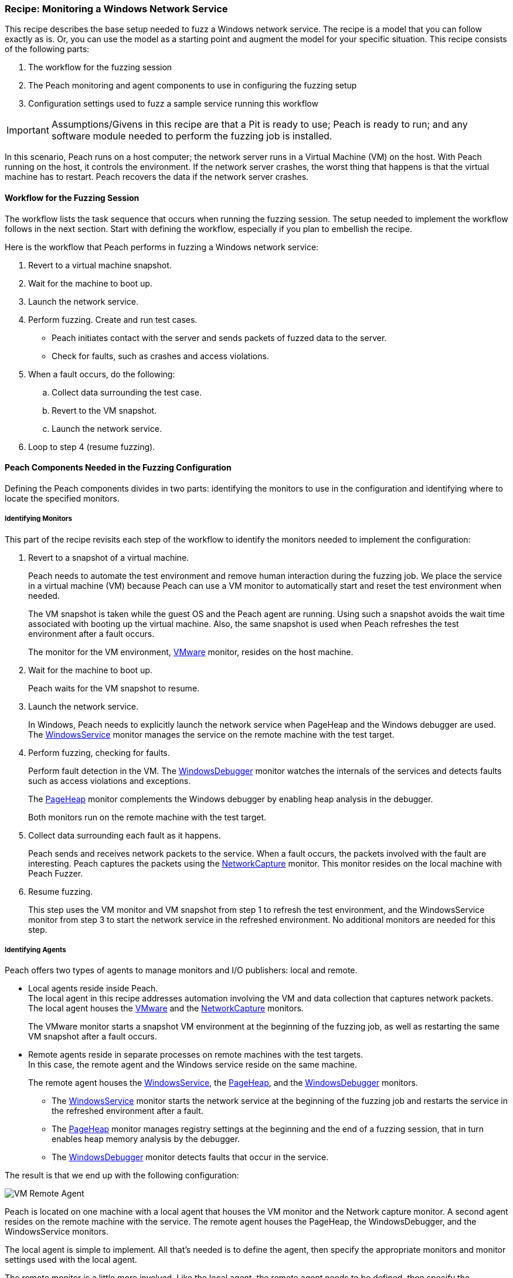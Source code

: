 [[Recipe_WindowsNetServer]]
=== Recipe: Monitoring a Windows Network Service

This recipe describes the base setup needed to fuzz a Windows network service. The recipe is a model that you can follow exactly as is. Or, you can use the model as
a starting point and augment the model for your specific situation. This recipe
consists of the following parts:

1. The workflow for the fuzzing session
2. The Peach monitoring and agent components to use in configuring the fuzzing setup
3. Configuration settings used to fuzz a sample service running this workflow

IMPORTANT: Assumptions/Givens in this recipe are that a Pit is ready to use; Peach is ready to run; and any software module needed to perform the fuzzing job is installed.

In this scenario, Peach runs on a host computer; the network server runs in a
Virtual Machine (VM) on the host. With Peach running on the host, it controls the
environment. If the network server crashes, the worst thing that happens is that
the virtual machine has to restart. Peach recovers the data if the network
server crashes.

==== Workflow for the Fuzzing Session

The workflow lists the task sequence that occurs when running the fuzzing session.
The setup needed to implement the workflow follows in the next section. Start with
defining the workflow, especially if you plan to embellish the recipe.

Here is the workflow that Peach performs in fuzzing a Windows network service:

1. Revert to a virtual machine snapshot.
2. Wait for the machine to boot up.
3. Launch the network service.
4. Perform fuzzing. Create and run test cases.

* Peach initiates contact with the server and sends packets of fuzzed data to the server.
* Check for faults, such as crashes and access violations.

5. When a fault occurs, do the following:

.. Collect data surrounding the test case.
.. Revert to the VM snapshot.
.. Launch the network service.

6. Loop to step 4 (resume fuzzing).

==== Peach Components Needed in the Fuzzing Configuration

Defining the Peach components divides in two parts: identifying the monitors to use in the configuration and identifying where to locate the specified monitors.

===== Identifying Monitors

This part of the recipe revisits each step of the workflow to identify the monitors needed to implement the configuration:

1. Revert to a snapshot of a virtual machine.
+
Peach needs to automate the test environment and remove human interaction during the fuzzing job. We place the service in a virtual machine (VM) because Peach can use a VM monitor to automatically start and reset the test environment when needed.
+
The VM snapshot is taken while the guest OS and the Peach agent are running. Using such a snapshot avoids the wait time associated with booting up the virtual machine. Also, the same snapshot is used when Peach refreshes the test environment after a fault occurs.
+
The monitor for the VM environment, xref:Monitors_Vmware[VMware] monitor, resides on the host machine.

2. Wait for the machine to boot up.
+
Peach waits for the VM snapshot to resume.

3. Launch the network service.
+
In Windows, Peach needs to explicitly launch the network service when PageHeap and the Windows debugger are used. The xref:Monitors_WindowsService[WindowsService] monitor manages the service on the remote machine with the test target.

4. Perform fuzzing, checking for faults.
+
Perform fault detection in the VM. The xref:Monitors_WindowsDebugger[WindowsDebugger] monitor watches the internals of the services and detects faults such as access violations and exceptions.
+
The xref:Monitors_PageHeap[PageHeap] monitor complements the Windows debugger by enabling heap analysis in the debugger.
+
Both monitors run on the remote machine with the test target.

5. Collect data surrounding each fault as it happens.
+
Peach sends and receives network packets to the service. When a fault occurs, the packets involved with the fault are interesting. Peach captures the packets using the xref:Monitors_Pcap[NetworkCapture] monitor. This monitor resides on the local machine with Peach Fuzzer.

6. Resume fuzzing.
+
This step uses the VM monitor and VM snapshot from step 1 to refresh the test environment, and the WindowsService monitor from step 3 to start the network service in the refreshed environment. No additional monitors are needed for this step.

===== Identifying Agents

Peach offers two types of agents to manage monitors and I/O publishers: local and remote.

* Local agents reside inside Peach. +
The local agent in this recipe addresses automation involving the VM and data collection
that captures network packets. The local agent houses the xref:Monitors_Vmware[VMware]
 and the xref:Monitors_Pcap[NetworkCapture] monitors.
+
The VMware monitor starts a snapshot VM environment at the beginning of the fuzzing job,
as well as restarting the same VM snapshot after a fault occurs.

* Remote agents reside in separate processes on remote machines with the test targets. +
In this case, the remote agent and the Windows service reside on the same machine.
+
The remote agent houses the xref:Monitors_WindowsService[WindowsService], the xref:Monitors_PageHeap[PageHeap], and the xref:Monitors_WindowsDebugger[WindowsDebugger] monitors.

** The xref:Monitors_WindowsService[WindowsService] monitor starts the network service at the beginning of the fuzzing job and restarts the service in the refreshed environment after a fault.
** The xref:Monitors_PageHeap[PageHeap] monitor manages registry settings at the beginning and the end of a fuzzing session, that in turn enables heap memory analysis by the debugger.
** The xref:Monitors_WindowsDebugger[WindowsDebugger] monitor detects faults that occur in the service.

The result is that we end up with the following configuration:

image::{images}/UserGuide/Recipes/VM_Remote_Agent.png[scale="50"]

Peach is located on one machine with a local agent that houses the VM monitor and the Network capture monitor. A second agent resides on the remote machine with the service. The remote agent houses the PageHeap, the WindowsDebugger, and the WindowsService monitors.

The local agent is simple to implement. All that's needed is to define the agent, then specify the appropriate monitors and monitor settings used with the local agent.

The remote monitor is a little more involved. Like the local agent, the remote agent needs to be defined, then specify the appropriate monitors and monitor settings used with the remote agent. Second, the remote agent needs to run on the same OS as the test target. This step can be done separately from specifying the configuration details. In this recipe, a VM snapshot is used. See the appendix, Using Virtual Machines, for information on setting up the VM snapshot.

==== Sample Windows Service Configuration

This section shows the recipe implemented for a Windows network service and consists of the following items:

* Setup on the Target VM Image
* Settings for the service on the Windows VM
* Pit variables
* Peach agents
* Peach monitors
* Configuration Test

===== Setup on the Target VM Image

Perform the following items on the VM before taking a snapshot of the VM.

1.	Run the Peach agent from a command processor with administrative access. +
Within the command processor, navigate to the peach folder and execute the following command: +
`peach -a tcp` +
When Peach starts the VM, the Peach agent is running in a root shell. +

===== Windows Service Setup

The sample configuration uses a Windows network service as the fuzzing target. Some services are included with Windows; but, might be turned off. Other services are either custom or available on the Web.

Use the following steps to ensure a service is ready for use:

1. From the Windows Start button, right-click “Computer”, then select “Manage” from the shortcut menu.
2. Expand the “Services and Applications” entry in the Computer Management pane.
3. Double-click “Services”.
4. Search for the Service you are targeting.
5. If the status is not “Stopped”, right-click the service name and choose “Stop”.

Some properties of the service need to be configured to use the service. Right click on the Service entry to display its properties and adjust the necessary settings in the dialog.

The following action is performed on the local system.

* Allow access to run the service through the firewall on the local system.

===== Pit Variables

The following UI display identifies data values typically needed by a network
protocol Pit. The variables and values are independent of the monitors used in
the configuration. Pit variables are unique to the Pit and might differ with those
in the example illustration.

image::{images}/UserGuide/Recipes/WindowsNetService_PitVars.png[scale="50"]

The Pit User Guides describe the Pit-specific variables.

Community String (Authentication):: Community string used for authentication by the network server. Check the network service documentation for consistency of this value. If needed, change the value here to coincide with the value expected by the test target.

Source Port:: Port number of the local machine that sends packets to the server. Several services use well-known ports that usually can be left unedited.

Target IPv4 Address:: IPv4 address of the target machine (server). For information on obtaining the IPv4 address, see Retrieving Machine Information in the Pit documentation.

Target Port:: Port number of the server that receives packets. Several services use well-known ports that usually can be left unedited.

Timeout:: Duration, in milliseconds, to wait for incoming data. During fuzzing, a timeout failure causes the fuzzer to skip to the next test case.

===== Agents

The following UI diagram acts as an overview, showing the Peach agents and the monitors within each agent. Peach uses the ordering within the agent to determine the order in which to load and run monitors.

image::{images}/UserGuide/Recipes/WindowsNetService_Agents.png[scale="50"]

The local agent is defined first and lists the default information for both name and location. This definition for a local agent is typical and, otherwise, unremarkable. The monitor list includes the NetworkCapture and the Vmware monitors that are independent of each other.

The remote agent, named "Remote", has quite a different location specification. The location consists of concatenated pieces of information:

* Channel. The channel for a remote agent is `tcp`. A colon and two forward slashes separate the channel from the IPv4 address of the hardware interface.
* IPv4 address. The IPv4 address of the agent is the second component of the location. Use `ipconfig -all` to  find this address of the remote machine.

The monitor list within each agent is significant, as the monitors launch in sequence from top to bottom within an agent.

NOTE: For first-time users, we recommend that you build incrementally to the final configuration by testing each monitor along the way. You can run the VM manually until you're ready to automate the environment.

1.	Start with the local agent and the network capture monitor to capture network packets.
2.	Add the remote agent and the WindowsService monitor.
3.	Add the WindowsDebugger monitor to the remote agent.
4.	Add the PageHeap monitor to the remote agent and reposition it atop the remote agent monitor list.
5.	Add automation to the local agent using the Vmware monitor.

===== Monitors

This recipe uses five monitors, two on the machine with Peach and three on the remote machine. The recipe shows each monitor and describes its roles: fault detection, data collection, and automation.

TIP: When specifying a backslash (\) in the Peach Web user interface, double them, as the parser treats the first \ as a meta character.

====== NetworkCapture Monitor

The xref:Monitors_Pcap[Netowrk Capture Monitor (InterestingPackets)] monitor captures network packets when a fault occurs and stores them in the log for the test case that generates the fault.

image::{images}/UserGuide/Recipes/WindowsNetService_NetworkCapture.png[scale="50"]

The most signification parameters for the network capture monitor follow:

Device:: Name of the interface on the local machine (the machine with Peach) used
to communicate with the test target. Use `ipconfig –all` to identify the interface(s)
available for use.

[NOTE]
=======
You can find the appropriate host interface that communicates with the VM using the following steps:

1. Collect a list of interfaces (and their IPv4 addresses) by running `ipconfig`.
2. Test each interface in the list. Manually run a capture session with Wireshark using an interface from the list.
3. On the host machine, Ping the target IPv4 (of the VM).
4. If the correct interface of the host is used, you'll see the Ping request and reply packet exchanges through Wireshark,
5. Loop to step 2 and repeat, using another interface.
=======

Filter:: The packet filter helps capture only those packets associated with the
fuzzing session. The filter adheres to the syntax and requirements of the Pcap
filter specification.

TIP: WireShark refers to the Libpcap filters as capture filters. Use the capture filters in Peach. Wireshark also defines its own display filters that it uses to filter entries in its
session files. The display filters are not compatible with Libpcap.

====== Vmware (Windows virtual machine Automation)

The xref:Monitors_Vmware[Vmware] monitor controls setting up and starting the virtual machine and uses the settings in the following illustration:

image::{images}/UserGuide/Recipes/WindowsNetService_Vmware.png[scale="50"]

The most significant parameters for the VMware monitor follow:

Vmx:: Identifies the full path of the virtual machine image. Peach loads the
snapshot of the VM image at the start of the fuzzing job and after a fault occurs.

Headless:: Specifies whether the VM connects to a viewing window in the VMware
window. When developing a configuration, set this parameter to false. When
performing a fuzzing job, the setting doesn't matter.

Host Type:: Specifies the VMWare product used in the configuration.

Snapshot Name:: Identifies the snapshot to use for the specific image.

===== PageHeap (Memory Heap Analyzer)

The xref:Monitors_PageHeap[PageHeap] monitor enables the Windows Debugger to analyze heap memory allocations throughout the fuzzing session. This monitor manages the registry entries that govern heap monitoring. The monitor sets the entries at the beginning of the fuzzing session and clears them at the end of the session.

NOTE: PageHeap requires administrative privileges to run correctly.

The PageHeap monitor uses the settings in the following illustration:

image::{images}/UserGuide/Recipes/WindowsNetService_PageHeap.png[scale="50"]

The most significant parameters for the PageHeap monitor follow:

Executable:: Name of the test target executable file. Provide the file name and
extension. The path is not needed.

Win Dbg Path:: Folder on the test target containing the Windows debugging tools.
Use absolute path from the file system root to the folder.

IMPORTANT: When using PageHeap with Windows services, run the PageHeap monitor when the service is stopped.

===== WindowsService

The xref:Monitors_WindowsService[WindowsService] monitor manages a Windows service. This monitor starts the network service at the start of the fuzzing job, and restarts the service when the VM is refreshed (after a fault). The monitor is housed by the remote agent.

The WindowsService monitor uses the settings in the following illustration:

image::{images}/UserGuide/Recipes/WindowsNetService_WinService.png[scale="50"]

The most significant parameter for the WindowsService monitor is “Service” that
specifies the name of the Windows service to monitor.

===== WindowsDebugger

The xref:Monitors_WindowsDebugger[WindowsDebugger] debugger monitor performs two major functions in this recipe:

* Detects faults internal to the service.
* Create log files when a faulting condition occurs.

The WindowsDebugger monitor uses the settings in the following illustration:

image::{images}/UserGuide/Recipes/WindowsNetService_WinDebugger.png[scale="50"]

The most significant parameters for the WindowsDebugger monitor follow:

Service:: Name of the test target service on the remote machine. Provide
the service name given in the service properties.

Win Dbg Path:: Folder on the test target containing the Windows debugging tools.
Use absolute path from the file system root to the folder.

===== Configuration Test

Once the monitors and associated parameters are part of the configuration, you can test the configuration. From the Configuration menu along the left edge of the window, click on `Test` to run a single iteration (test case) on the configuration. Note that the test checks the connections and communications. It does NOT do any fuzzing.

For more information on testing a configuration, see xref:Test_PitConfiguration[Test Pit Configuration].

